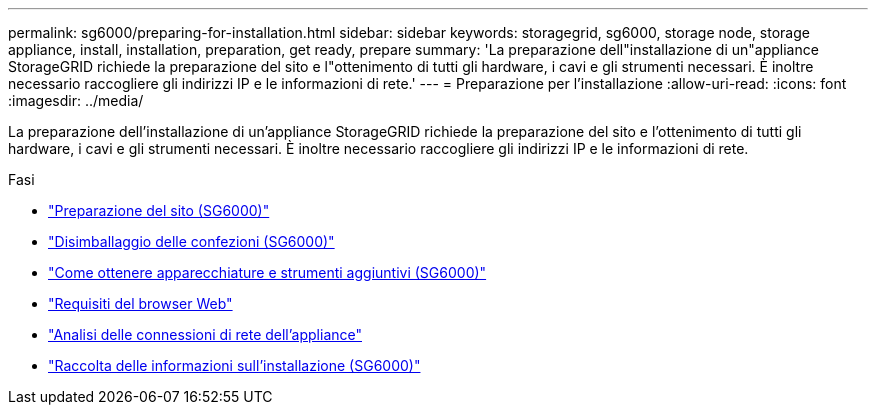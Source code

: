 ---
permalink: sg6000/preparing-for-installation.html 
sidebar: sidebar 
keywords: storagegrid, sg6000, storage node, storage appliance, install, installation, preparation, get ready, prepare 
summary: 'La preparazione dell"installazione di un"appliance StorageGRID richiede la preparazione del sito e l"ottenimento di tutti gli hardware, i cavi e gli strumenti necessari. È inoltre necessario raccogliere gli indirizzi IP e le informazioni di rete.' 
---
= Preparazione per l'installazione
:allow-uri-read: 
:icons: font
:imagesdir: ../media/


[role="lead"]
La preparazione dell'installazione di un'appliance StorageGRID richiede la preparazione del sito e l'ottenimento di tutti gli hardware, i cavi e gli strumenti necessari. È inoltre necessario raccogliere gli indirizzi IP e le informazioni di rete.

.Fasi
* link:preparing-site-sg6000.html["Preparazione del sito (SG6000)"]
* link:unpacking-boxes-sg6000.html["Disimballaggio delle confezioni (SG6000)"]
* link:obtaining-additional-equipment-and-tools-sg6000.html["Come ottenere apparecchiature e strumenti aggiuntivi (SG6000)"]
* link:web-browser-requirements.html["Requisiti del browser Web"]
* link:reviewing-appliance-network-connections-sg6000.html["Analisi delle connessioni di rete dell'appliance"]
* link:gathering-installation-information-sg6000.html["Raccolta delle informazioni sull'installazione (SG6000)"]

